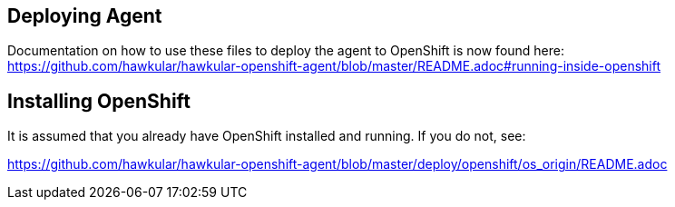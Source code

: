 == Deploying Agent

Documentation on how to use these files to deploy the agent to OpenShift is now found here:
https://github.com/hawkular/hawkular-openshift-agent/blob/master/README.adoc#running-inside-openshift

== Installing OpenShift

It is assumed that you already have OpenShift installed and running. If you do not, see:

https://github.com/hawkular/hawkular-openshift-agent/blob/master/deploy/openshift/os_origin/README.adoc
